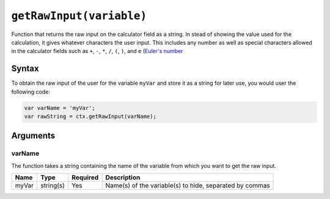 .. _getraw:

``getRawInput(variable)``
-------------------------

Function that returns the raw input on the calculator field as a string. In stead of showing the value used for the calculation, it gives whatever characters the user input. This includes any number as well as special characters allowed in the calculator fields such as ``+``, ``-``, ``*``, ``/``, ``(``, ``)``, and ``e`` (`Euler's number <https://en.wikipedia.org/wiki/E_(mathematical_constant)>`__

Syntax
~~~~~~

To obtain the raw input of the user for the variable ``myVar`` and store it as a string for later use, you would user the following code:

.. code-block:: javascript

    var varName = 'myVar';
    var rawString = ctx.getRawInput(varName);

Arguments
~~~~~~~~~

varName
'''''''
The function takes a string containing the name of the variable from which you
want to get the raw input.
    
+-------+-----------+----------+---------------------------------------------------------+
| Name  | Type      | Required | Description                                             |
+=======+===========+==========+=========================================================+
| myVar | string(s) | Yes      | Name(s) of the variable(s) to hide, separated by commas |
+-------+-----------+----------+---------------------------------------------------------+
